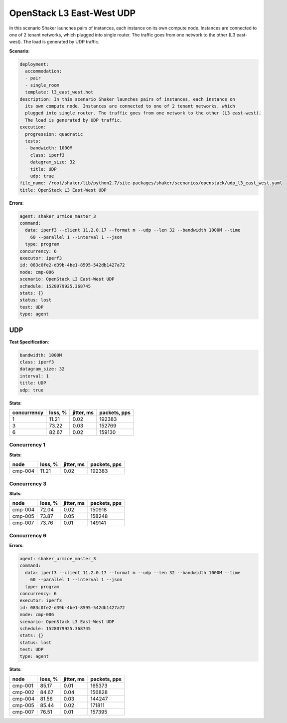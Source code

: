 .. _openstack_l3_east_west_udp:

OpenStack L3 East-West UDP
**************************

In this scenario Shaker launches pairs of instances, each instance on its own
compute node. Instances are connected to one of 2 tenant networks, which
plugged into single router. The traffic goes from one network to the other (L3
east-west). The load is generated by UDP traffic.

**Scenario**:

.. code-block:: yaml

    deployment:
      accommodation:
      - pair
      - single_room
      template: l3_east_west.hot
    description: In this scenario Shaker launches pairs of instances, each instance on
      its own compute node. Instances are connected to one of 2 tenant networks, which
      plugged into single router. The traffic goes from one network to the other (L3 east-west).
      The load is generated by UDP traffic.
    execution:
      progression: quadratic
      tests:
      - bandwidth: 1000M
        class: iperf3
        datagram_size: 32
        title: UDP
        udp: true
    file_name: /root/shaker/lib/python2.7/site-packages/shaker/scenarios/openstack/udp_l3_east_west.yaml
    title: OpenStack L3 East-West UDP

**Errors**:

.. code-block:: yaml

    agent: shaker_urmioe_master_3
    command:
      data: iperf3 --client 11.2.0.17 --format m --udp --len 32 --bandwidth 1000M --time
        60 --parallel 1 --interval 1 --json
      type: program
    concurrency: 6
    executor: iperf3
    id: 083c0fe2-d39b-4be1-8595-542db1427a72
    node: cmp-006
    scenario: OpenStack L3 East-West UDP
    schedule: 1528079925.368745
    stats: {}
    status: lost
    test: UDP
    type: agent

UDP
===

**Test Specification**:

.. code-block:: yaml

    bandwidth: 1000M
    class: iperf3
    datagram_size: 32
    interval: 1
    title: UDP
    udp: true

.. image:: 9e90be2f-18c3-4b5c-b520-922a744d8e86.svg

**Stats**:

===========  ========  ==========  ============
concurrency  loss, %   jitter, ms  packets, pps
===========  ========  ==========  ============
          1     11.21        0.02        192383
          3     73.22        0.03        152769
          6     82.67        0.02        159130
===========  ========  ==========  ============

Concurrency 1
-------------

**Stats**:

========  ========  ==========  ============
node      loss, %   jitter, ms  packets, pps
========  ========  ==========  ============
cmp-004      11.21        0.02        192383
========  ========  ==========  ============

Concurrency 3
-------------

**Stats**:

========  ========  ==========  ============
node      loss, %   jitter, ms  packets, pps
========  ========  ==========  ============
cmp-004      72.04        0.02        150918
cmp-005      73.87        0.05        158248
cmp-007      73.76        0.01        149141
========  ========  ==========  ============

Concurrency 6
-------------

**Errors**:

.. code-block:: yaml

    agent: shaker_urmioe_master_3
    command:
      data: iperf3 --client 11.2.0.17 --format m --udp --len 32 --bandwidth 1000M --time
        60 --parallel 1 --interval 1 --json
      type: program
    concurrency: 6
    executor: iperf3
    id: 083c0fe2-d39b-4be1-8595-542db1427a72
    node: cmp-006
    scenario: OpenStack L3 East-West UDP
    schedule: 1528079925.368745
    stats: {}
    status: lost
    test: UDP
    type: agent

**Stats**:

========  ========  ==========  ============
node      loss, %   jitter, ms  packets, pps
========  ========  ==========  ============
cmp-001      85.17        0.01        165373
cmp-002      84.67        0.04        156828
cmp-004      81.56        0.03        144247
cmp-005      85.44        0.02        171811
cmp-007      76.51        0.01        157395
========  ========  ==========  ============

